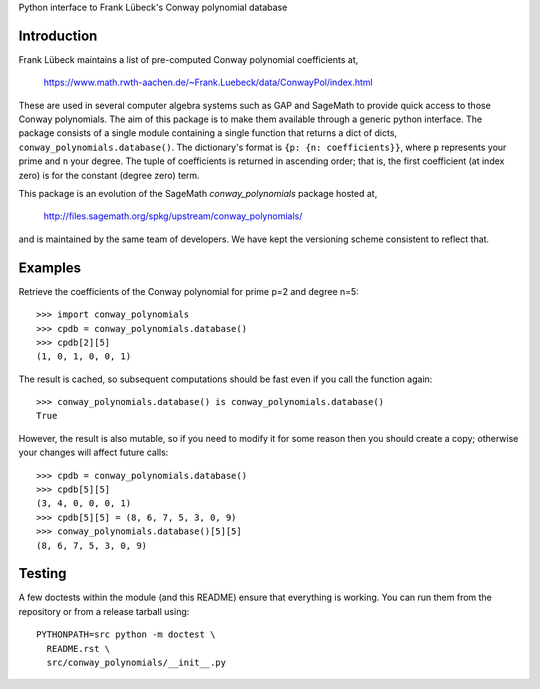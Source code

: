 Python interface to Frank Lübeck's Conway polynomial database

Introduction
============

Frank Lübeck maintains a list of pre-computed Conway polynomial
coefficients at,

  https://www.math.rwth-aachen.de/~Frank.Luebeck/data/ConwayPol/index.html

These are used in several computer algebra systems such as GAP and
SageMath to provide quick access to those Conway polynomials. The aim
of this package is to make them available through a generic python
interface. The package consists of a single module containing a single
function that returns a dict of dicts, ``conway_polynomials.database()``.
The dictionary's format is ``{p: {n: coefficients}}``, where ``p``
represents your prime and ``n`` your degree. The tuple of coefficients
is returned in ascending order; that is, the first coefficient (at
index zero) is for the constant (degree zero) term.

This package is an evolution of the SageMath *conway_polynomials*
package hosted at,

  http://files.sagemath.org/spkg/upstream/conway_polynomials/

and is maintained by the same team of developers. We have kept the
versioning scheme consistent to reflect that.


Examples
========

Retrieve the coefficients of the Conway polynomial for prime p=2 and
degree n=5::

  >>> import conway_polynomials
  >>> cpdb = conway_polynomials.database()
  >>> cpdb[2][5]
  (1, 0, 1, 0, 0, 1)

The result is cached, so subsequent computations should be fast even
if you call the function again::

  >>> conway_polynomials.database() is conway_polynomials.database()
  True

However, the result is also mutable, so if you need to modify it for
some reason then you should create a copy; otherwise your changes will
affect future calls::

  >>> cpdb = conway_polynomials.database()
  >>> cpdb[5][5]
  (3, 4, 0, 0, 0, 1)
  >>> cpdb[5][5] = (8, 6, 7, 5, 3, 0, 9)
  >>> conway_polynomials.database()[5][5]
  (8, 6, 7, 5, 3, 0, 9)


Testing
=======

A few doctests within the module (and this README) ensure that
everything is working. You can run them from the repository or from a
release tarball using::

  PYTHONPATH=src python -m doctest \
    README.rst \
    src/conway_polynomials/__init__.py
